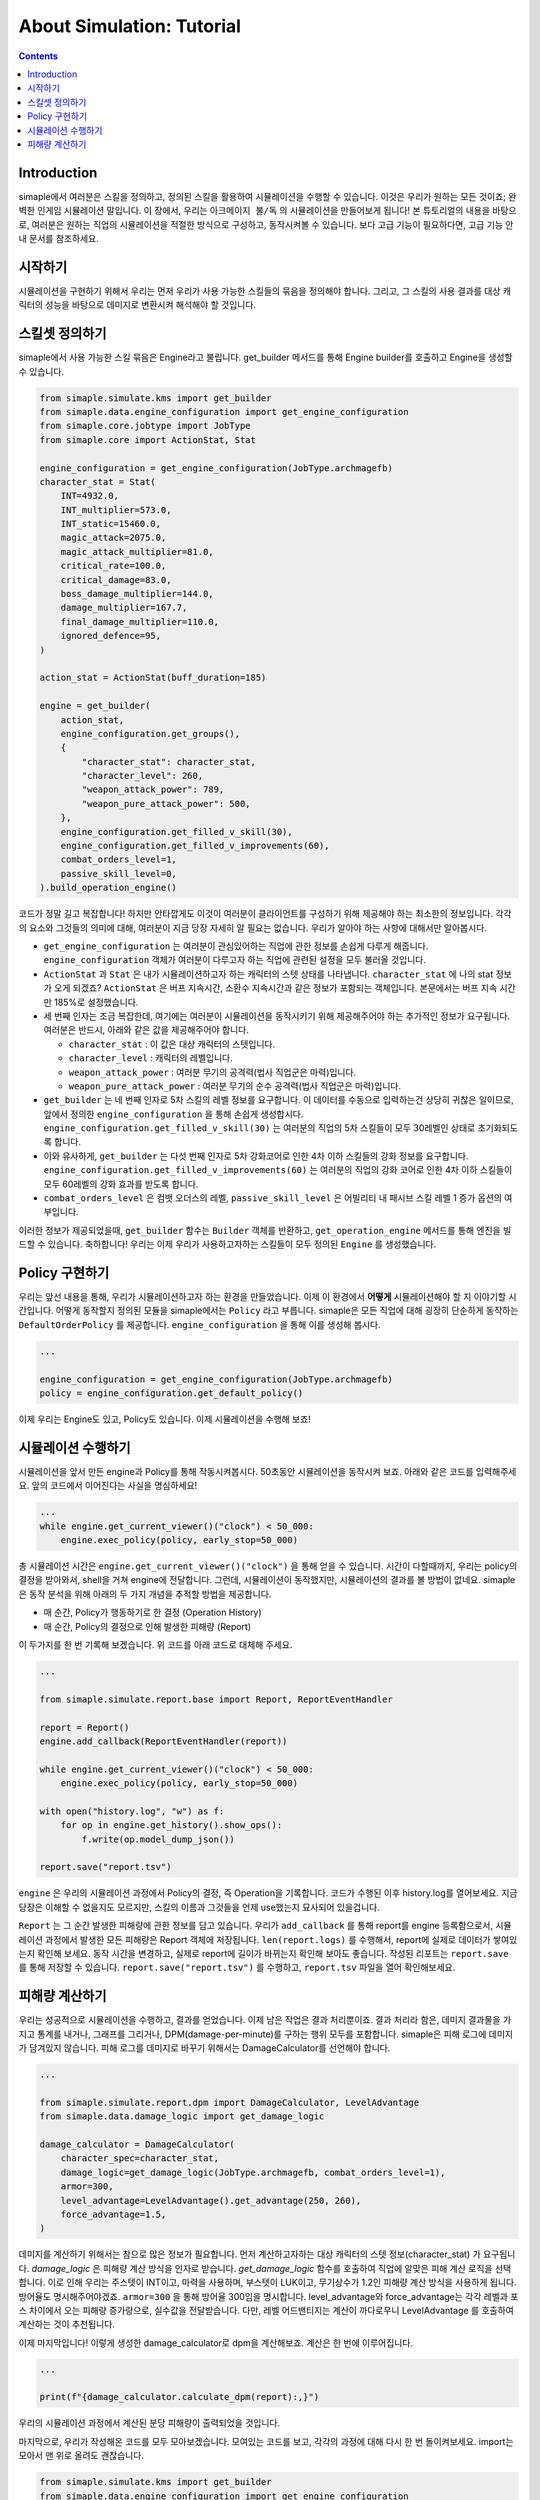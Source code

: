 *****************************
About Simulation: Tutorial
*****************************

.. contents:: Contents
    :local:


Introduction
==============

simaple에서 여러분은 스킬을 정의하고, 정의된 스킬을 활용하여 시뮬레이션을 수행할 수 있습니다. 이것은 우리가 원하는 모든 것이죠; 완벽한 인게임 시뮬레이션 말입니다.
이 장에서, 우리는 ``아크메이지 불/독`` 의 시뮬레이션을 만들어보게 됩니다! 본 튜토리얼의 내용을 바탕으로, 여러분은 원하는 직업의 시뮬레이션을 적절한 방식으로 구성하고,
동작시켜볼 수 있습니다. 보다 고급 기능이 필요하다면, 고급 기능 안내 문서를 참조하세요.

시작하기
========

시뮬레이션을 구현하기 위해서 우리는 먼저 우리가 사용 가능한 스킬들의 묶음을 정의해야 합니다.
그리고, 그 스킬의 사용 결과를 대상 캐릭터의 성능을 바탕으로 데미지로 변환시켜 해석해야 할 것입니다.


스킬셋 정의하기
===================

simaple에서 사용 가능한 스킬 묶음은 Engine라고 불립니다. get_builder 메서드를 통해 Engine builder를 호출하고 Engine을 생성할 수 있습니다. 

.. code-block:: python

    from simaple.simulate.kms import get_builder
    from simaple.data.engine_configuration import get_engine_configuration
    from simaple.core.jobtype import JobType
    from simaple.core import ActionStat, Stat

    engine_configuration = get_engine_configuration(JobType.archmagefb)
    character_stat = Stat(
        INT=4932.0,
        INT_multiplier=573.0,
        INT_static=15460.0,
        magic_attack=2075.0,
        magic_attack_multiplier=81.0,
        critical_rate=100.0,
        critical_damage=83.0,
        boss_damage_multiplier=144.0,
        damage_multiplier=167.7,
        final_damage_multiplier=110.0,
        ignored_defence=95,
    )
        
    action_stat = ActionStat(buff_duration=185)

    engine = get_builder(
        action_stat,
        engine_configuration.get_groups(),
        {
            "character_stat": character_stat,
            "character_level": 260,
            "weapon_attack_power": 789,
            "weapon_pure_attack_power": 500,
        },
        engine_configuration.get_filled_v_skill(30),
        engine_configuration.get_filled_v_improvements(60),
        combat_orders_level=1,
        passive_skill_level=0,
    ).build_operation_engine()


코드가 정말 길고 복잡합니다! 하지만 안타깝게도 이것이 여러분이 클라이언트를 구성하기 위해 제공해야 하는 최소한의 정보입니다.
각각의 요소와 그것들의 의미에 대해, 여러분이 지금 당장 자세히 알 필요는 없습니다. 우리가 알아야 하는 사항에 대해서만 알아봅시다.

- ``get_engine_configuration`` 는 여러분이 관심있어하는 직업에 관한 정보를 손쉽게 다루게 해줍니다. ``engine_configuration`` 객체가 여러분이 다루고자 하는 직업에 관련된 설정을 모두 불러올 것입니다.
- ``ActionStat`` 과 ``Stat`` 은 내가 시뮬레이션하고자 하는 캐릭터의 스텟 상태를 나타냅니다. ``character_stat`` 에 나의 stat 정보가 오게 되겠죠? ``ActionStat`` 은 버프 지속시간, 소환수 지속시간과 같은 정보가 포함되는 객체입니다. 본문에서는 버프 지속 시간만 185%로 설정했습니다.

- 세 번째 인자는 조금 복잡한데, 여기에는 여러분이 시뮬레이션을 동작시키기 위해 제공해주어야 하는 추가적인 정보가 요구됩니다. 여러분은 반드시, 아래와 같은 값을 제공해주어야 합니다.

  - ``character_stat`` : 이 값은 대상 캐릭터의 스텟입니다.
  - ``character_level`` : 캐릭터의 레벨입니다.
  - ``weapon_attack_power`` : 여러분 무기의 공격력(법사 직업군은 마력)입니다.
  - ``weapon_pure_attack_power`` : 여러분 무기의 순수 공격력(법사 직업군은 마력)입니다.

- ``get_builder`` 는 네 번째 인자로 5차 스킬의 레벨 정보를 요구합니다. 이 데이터를 수동으로 입력하는건 상당히 귀찮은 일이므로, 앞에서 정의한 ``engine_configuration`` 을 통해 손쉽게 생성합시다. ``engine_configuration.get_filled_v_skill(30)`` 는 여러분의 직업의 5차 스킬들이 모두 30레벨인 상태로 초기화되도록 합니다.
- 이와 유사하게, ``get_builder`` 는 다섯 번째 인자로 5차 강화코어로 인한 4차 이하 스킬들의 강화 정보를 요구합니다. ``engine_configuration.get_filled_v_improvements(60)`` 는 여러분의 직업의 강화 코어로 인한 4차 이하 스킬들이 모두 60레벨의 강화 효과를 받도록 합니다.
- ``combat_orders_level`` 은 컴뱃 오더스의 레벨, ``passive_skill_level`` 은 어빌리티 내 패시브 스킬 레벨 1 증가 옵션의 여부입니다.

이러한 정보가 제공되었을때, ``get_builder`` 함수는 ``Builder`` 객체를 반환하고, ``get_operation_engine`` 메서드를 통해 엔진을 빌드할 수 있습니다.
축하합니다! 우리는 이제 우리가 사용하고자하는 스킬들이 모두 정의된 ``Engine`` 를 생성했습니다. 


Policy 구현하기
==============

우리는 앞선 내용을 통해, 우리가 시뮬레이션하고자 하는 환경을 만들었습니다. 이제 이 환경에서 **어떻게** 시뮬레이션해야 할 지 이야기할 시간입니다.
어떻게 동작할지 정의된 모듈을 simaple에서는 ``Policy`` 라고 부릅니다. simaple은 모든 직업에 대해 굉장히 단순하게 동작하는 ``DefaultOrderPolicy`` 를 제공합니다. ``engine_configuration`` 을 통해 이를 생성해 봅시다.

.. code-block:: python

    ...

    engine_configuration = get_engine_configuration(JobType.archmagefb)
    policy = engine_configuration.get_default_policy()


이제 우리는 Engine도 있고, Policy도 있습니다. 이제 시뮬레이션을 수행해 보죠!


시뮬레이션 수행하기
===========================

시뮬레이션을 앞서 만든 engine과 Policy를 통해 작동시켜봅시다. 50초동안 시뮬레이션을 동작시켜 보죠. 아래와 같은 코드를 입력해주세요. 앞의 코드에서 이어진다는 사실을 명심하세요!


.. code-block:: python

    ...
    while engine.get_current_viewer()("clock") < 50_000:
        engine.exec_policy(policy, early_stop=50_000)

총 시뮬레이션 시간은 ``engine.get_current_viewer()("clock")`` 을 통해 얻을 수 있습니다. 시간이 다할때까지, 우리는 policy의 결정을 받아와서, shell을 거쳐 engine에 전달합니다.
그런데, 시뮬레이션이 동작했지만, 시뮬레이션의 결과를 볼 방법이 없네요. simaple은 동작 분석을 위해 아래의 두 가지 개념을 추적할 방법을 제공합니다.

- 매 순간, Policy가 행동하기로 한 결정 (Operation History)
- 매 순간, Policy의 결정으로 인해 발생한 피해량 (Report)

이 두가지를 한 번 기록해 보겠습니다. 위 코드를 아래 코드로 대체해 주세요.


.. code-block:: python

    ...

    from simaple.simulate.report.base import Report, ReportEventHandler

    report = Report()
    engine.add_callback(ReportEventHandler(report))

    while engine.get_current_viewer()("clock") < 50_000:
        engine.exec_policy(policy, early_stop=50_000)
    
    with open("history.log", "w") as f:
        for op in engine.get_history().show_ops():
            f.write(op.model_dump_json())

    report.save("report.tsv")


``engine`` 은 우리의 시뮬레이션 과정에서 Policy의 결정, 즉 Operation을 기록합니다.
코드가 수행된 이후 history.log를 열어보세요. 지금 당장은 이해할 수 없을지도 모르지만, 스킬의 이름과 그것들을 언제 use했는지 묘사되어 있을겁니다.

``Report`` 는 그 순간 발생한 피해량에 관한 정보를 담고 있습니다. 우리가 ``add_callback`` 를 통해 report를 engine 등록함으로서, 시뮬레이션 과정에서 발생한 모든 피해량은 Report 객체에 저장됩니다.
``len(report.logs)`` 를 수행해서, report에 실제로 데이터가 쌓여있는지 확인해 보세요. 동작 시간을 변경하고, 실제로 report에 길이가 바뀌는지 확인해 보아도 좋습니다.
작성된 리포트는 ``report.save`` 를 통해 저장할 수 있습니다. ``report.save("report.tsv")`` 를 수행하고, ``report.tsv`` 파일을 열어 확인해보세요.


피해량 계산하기
=========================

우리는 성공적으로 시뮬레이션을 수행하고, 결과를 얻었습니다. 이제 남은 작업은 결과 처리뿐이죠. 결과 처리라 함은, 데미지 결과물을 가지고 통계를 내거나, 그래프를 그리거나, DPM(damage-per-minute)를 구하는 행위 모두를 포함합니다.
simaple은 피해 로그에 데미지가 담겨있지 않습니다. 피해 로그를 데미지로 바꾸기 위해서는 DamageCalculator를 선언해야 합니다.


.. code-block:: python

    ...

    from simaple.simulate.report.dpm import DamageCalculator, LevelAdvantage
    from simaple.data.damage_logic import get_damage_logic

    damage_calculator = DamageCalculator(
        character_spec=character_stat,
        damage_logic=get_damage_logic(JobType.archmagefb, combat_orders_level=1),
        armor=300,
        level_advantage=LevelAdvantage().get_advantage(250, 260),
        force_advantage=1.5,
    )


데미지를 계산하기 위해서는 참으로 많은 정보가 필요합니다. 먼저 계산하고자하는 대상 캐릭터의 스텟 정보(character_stat) 가 요구됩니다.
`damage_logic` 은 피해량 계산 방식을 인자로 받습니다. `get_damage_logic` 함수를 호출하여 직업에 알맞은 피해 계산 로직을 선택합니다. 이로 인해 우리는 주스텟이 INT이고, 마력을 사용하며, 부스텟이 LUK이고, 무기상수가 1.2인 피해량 계산 방식을 사용하게 됩니다.
방어율도 명시해주어야겠죠. ``armor=300`` 을 통해 방어율 300임을 명시합니다.
level_advantage와 force_advantage는 각각 레벨과 포스 차이에서 오는 피해량 증가량으로, 실수값을 전달받습니다. 다만, 레벨 어드밴티지는 계산이 까다로우니 LevelAdvantage 를 호출하여 계산하는 것이 추천됩니다.


이제 마지막입니다! 이렇게 생성한 damage_calculator로 dpm을 계산해보죠. 계산은 한 번에 이루어집니다.

.. code-block:: python

    ...

    print(f"{damage_calculator.calculate_dpm(report):,}")

우리의 시뮬레이션 과정에서 계산된 분당 피해량이 출력되었을 것입니다.


마지막으로, 우리가 작성해온 코드를 모두 모아보겠습니다. 모여있는 코드를 보고, 각각의 과정에 대해 다시 한 번 돌이켜보세요. import는 모아서 맨 위로 올려도 괜찮습니다.

.. code-block:: python

    from simaple.simulate.kms import get_builder
    from simaple.data.engine_configuration import get_engine_configuration
    from simaple.core.jobtype import JobType
    from simaple.core import ActionStat, Stat

    ## Declare Engine
    engine_configuration = get_engine_configuration(JobType.archmagefb)
    character_stat = Stat(
        INT=4932.0,
        INT_multiplier=573.0,
        INT_static=15460.0,
        magic_attack=2075.0,
        magic_attack_multiplier=81.0,
        critical_rate=100.0,
        critical_damage=83.0,
        boss_damage_multiplier=144.0,
        damage_multiplier=167.7,
        final_damage_multiplier=110.0,
        ignored_defence=95,
    )
    action_stat = ActionStat(buff_duration=185)

    engine = get_builder(
        action_stat,
        engine_configuration.get_groups(),
        {
            "character_stat": character_stat,
            "character_level": 260,
            "weapon_attack_power": 789,
            "weapon_pure_attack_power": 500,
        },
        engine_configuration.get_filled_v_skill(30),
        engine_configuration.get_filled_v_improvements(60),
        combat_orders_level=1,
        passive_skill_level=0,
    ).build_operation_engine()

    ## Declare Policy

    engine_configuration = get_engine_configuration(JobType.archmagefb)
    policy = engine_configuration.get_default_policy()

    ## Run simulation

    from simaple.simulate.report.base import Report, ReportEventHandler

    report = Report()
    engine.add_callback(ReportEventHandler(report))

    while engine.get_current_viewer()("clock") < 50_000:
        engine.exec_policy(policy, early_stop=50_000)
    
    with open("history.log", "w") as f:
        for op in engine.get_history().show_ops():
            f.write(op.model_dump_json())

    report.save("report.tsv")

    from simaple.simulate.report.dpm import DamageCalculator, LevelAdvantage
    from simaple.data.damage_logic import get_damage_logic

    ## Calculate DPM

    damage_calculator = DamageCalculator(
        character_spec=character_stat,
        damage_logic=get_damage_logic(JobType.archmagefb, combat_orders_level=1),
        armor=300,
        level_advantage=LevelAdvantage().get_advantage(250, 260),
        force_advantage=1.5,
    )

    print(f"{damage_calculator.calculate_dpm(report):,}") # Our simulation's DPM

